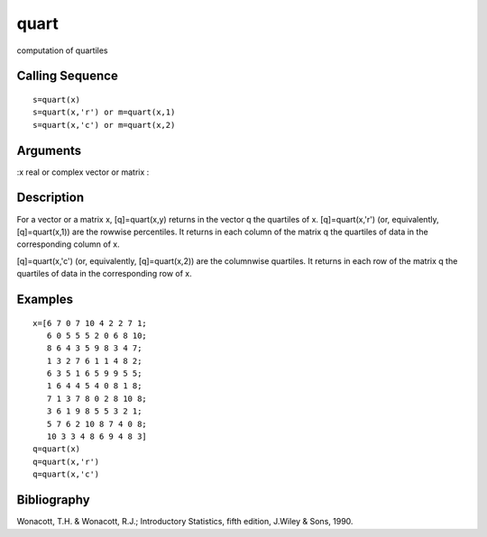 


quart
=====

computation of quartiles



Calling Sequence
~~~~~~~~~~~~~~~~


::

    s=quart(x)
    s=quart(x,'r') or m=quart(x,1)
    s=quart(x,'c') or m=quart(x,2)




Arguments
~~~~~~~~~

:x real or complex vector or matrix
:



Description
~~~~~~~~~~~

For a vector or a matrix x, [q]=quart(x,y) returns in the vector q the
quartiles of x. [q]=quart(x,'r') (or, equivalently, [q]=quart(x,1))
are the rowwise percentiles. It returns in each column of the matrix q
the quartiles of data in the corresponding column of x.

[q]=quart(x,'c') (or, equivalently, [q]=quart(x,2)) are the columnwise
quartiles. It returns in each row of the matrix q the quartiles of
data in the corresponding row of x.



Examples
~~~~~~~~


::

    x=[6 7 0 7 10 4 2 2 7 1;
       6 0 5 5 5 2 0 6 8 10;
       8 6 4 3 5 9 8 3 4 7;
       1 3 2 7 6 1 1 4 8 2;
       6 3 5 1 6 5 9 9 5 5;
       1 6 4 4 5 4 0 8 1 8;
       7 1 3 7 8 0 2 8 10 8;
       3 6 1 9 8 5 5 3 2 1;
       5 7 6 2 10 8 7 4 0 8;
       10 3 3 4 8 6 9 4 8 3]
    q=quart(x)
    q=quart(x,'r')
    q=quart(x,'c')




Bibliography
~~~~~~~~~~~~

Wonacott, T.H. & Wonacott, R.J.; Introductory Statistics, fifth
edition, J.Wiley & Sons, 1990.



